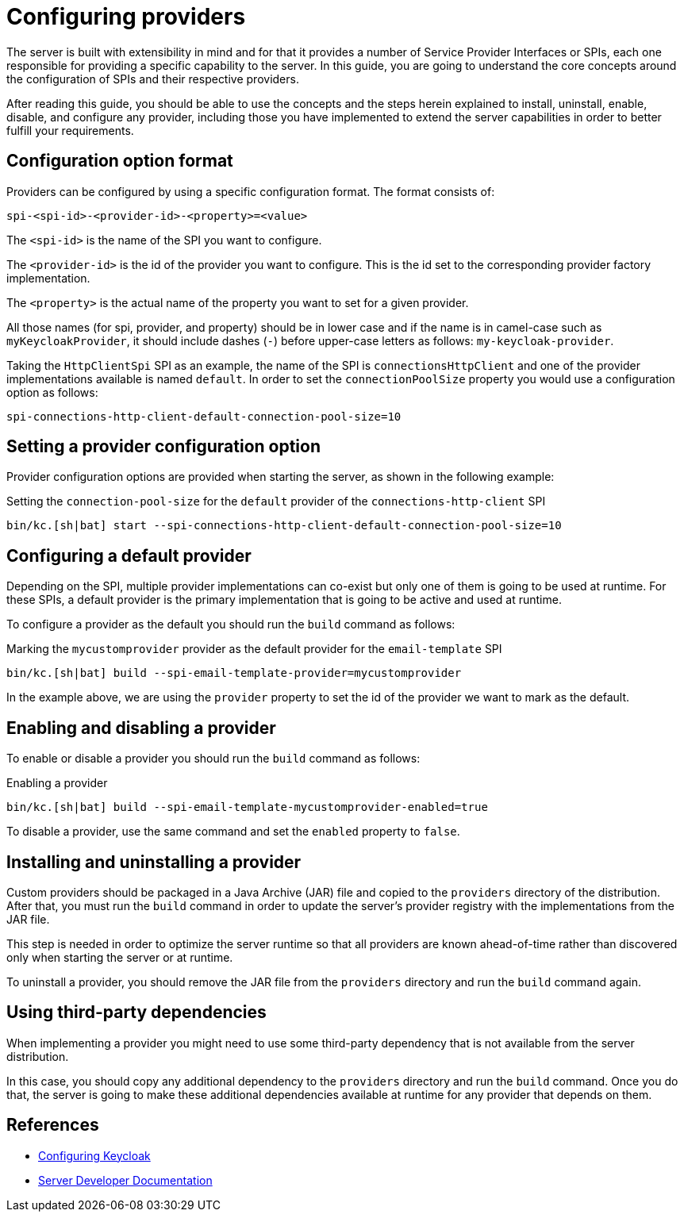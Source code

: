 
:guide-id: configuration-provider
:guide-title: Configuring providers
:guide-summary: Understand how to configure providers
:guide-priority: 999

[[configuration-provider]]
= Configuring providers


The server is built with extensibility in mind and for that it provides a number of Service Provider Interfaces or SPIs, each one
responsible for providing a specific capability to the server. In this guide, you are going to understand the core concepts around
the configuration of SPIs and their respective providers.

After reading this guide, you should be able to use the concepts and the steps herein explained to install, uninstall, enable, disable, and configure
any provider, including those you have implemented to extend the server capabilities in order to better fulfill your requirements.

== Configuration option format

Providers can be configured by using a specific configuration format. The format consists of:

```
spi-<spi-id>-<provider-id>-<property>=<value>
```

The `<spi-id>` is the name of the SPI you want to configure.

The `<provider-id>` is the id of the provider you want to configure. This is the id set to the corresponding provider factory implementation.

The `<property>` is the actual name of the property you want to set for a given provider.

All those names (for spi, provider, and property) should be in lower case and if the name is in camel-case such as `myKeycloakProvider`, it should include dashes (`-`) before upper-case letters as follows: `my-keycloak-provider`.

Taking the `HttpClientSpi` SPI as an example, the name of the SPI is `connectionsHttpClient` and one of the provider implementations available is named `default`. In order to set the `connectionPoolSize` property you would use a configuration option as follows:

```
spi-connections-http-client-default-connection-pool-size=10
```

== Setting a provider configuration option

Provider configuration options are provided when starting the server, as shown in the following example:

.Setting the `connection-pool-size` for the `default` provider of the `connections-http-client` SPI
[source,bash]
----
bin/kc.[sh|bat] start --spi-connections-http-client-default-connection-pool-size=10
----

== Configuring a default provider

Depending on the SPI, multiple provider implementations can co-exist but only one of them is going to be used at runtime.
For these SPIs, a default provider is the primary implementation that is going to be active and used at runtime.

To configure a provider as the default you should run the `build` command as follows:

.Marking the `mycustomprovider` provider as the default provider for the `email-template` SPI
[source,bash]
----
bin/kc.[sh|bat] build --spi-email-template-provider=mycustomprovider
----

In the example above, we are using the `provider` property to set the id of the provider we want to mark as the default.

== Enabling and disabling a provider

To enable or disable a provider you should run the `build` command as follows:

.Enabling a provider
[source,bash]
----
bin/kc.[sh|bat] build --spi-email-template-mycustomprovider-enabled=true
----

To disable a provider, use the same command and set the `enabled` property to `false`.

== Installing and uninstalling a provider

Custom providers should be packaged in a Java Archive (JAR) file and copied to the `providers` directory of the distribution. After that,
you must run the `build` command in order to update the server's provider registry with the implementations from the JAR file.

This step is needed in order to optimize the server runtime so that all providers are known ahead-of-time rather than discovered only when starting the server or at runtime.

To uninstall a provider, you should remove the JAR file from the `providers` directory and run the `build` command again.

== Using third-party dependencies

When implementing a provider you might need to use some third-party dependency that is not available from the server distribution.

In this case, you should copy any additional dependency to the `providers` directory and run the `build` command.
Once you do that, the server is going to make these additional dependencies available at runtime for any provider that depends on them.

== References

* https://www.keycloak.org/server/configuration[Configuring Keycloak]
* https://www.keycloak.org/docs/latest/server_development/#_providers[Server Developer Documentation]


